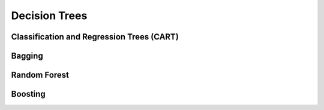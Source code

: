 ###################################################################################
Decision Trees
###################################################################################

***********************************************************************************
Classification and Regression Trees (CART)
***********************************************************************************

***********************************************************************************
Bagging
***********************************************************************************

***********************************************************************************
Random Forest
***********************************************************************************

***********************************************************************************
Boosting
***********************************************************************************
